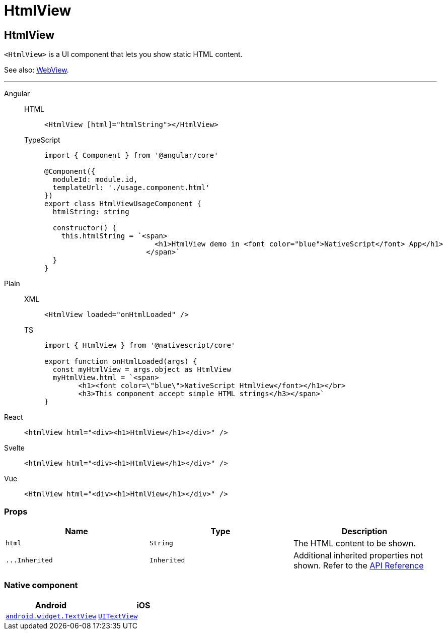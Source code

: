 = HtmlView

== HtmlView

`<HtmlView>` is a UI component that lets you show static HTML content.

See also: <<webview,WebView>>.

'''

[tabs]
====
Angular::
+
[tabs]
=====
HTML::
+
[,html]
----
<HtmlView [html]="htmlString"></HtmlView>
----

TypeScript::
+
[,typescript]
----
import { Component } from '@angular/core'

@Component({
  moduleId: module.id,
  templateUrl: './usage.component.html'
})
export class HtmlViewUsageComponent {
  htmlString: string

  constructor() {
    this.htmlString = `<span>
                          <h1>HtmlView demo in <font color="blue">NativeScript</font> App</h1>
                        </span>`
  }
}
----
=====

Plain::
+
[tabs]
=====
XML::
+
[,xml]
----
<HtmlView loaded="onHtmlLoaded" />
----

TS::
+
[,ts]
----
import { HtmlView } from '@nativescript/core'

export function onHtmlLoaded(args) {
  const myHtmlView = args.object as HtmlView
  myHtmlView.html = `<span>
        <h1><font color=\"blue\">NativeScript HtmlView</font></h1></br>
        <h3>This component accept simple HTML strings</h3></span>`
}
----
=====

React::
+
[,html]
----
<htmlView html="<div><h1>HtmlView</h1></div>" />
----

Svelte::
+
[,html]
----
<htmlView html="<div><h1>HtmlView</h1></div>" />
----
Vue::
+
[,html]
----
<HtmlView html="<div><h1>HtmlView</h1></div>" />
----
====

=== Props

|===
| Name | Type | Description

| `html`
| `String`
| The HTML content to be shown.

| `+...Inherited+`
| `Inherited`
| Additional inherited properties not shown.
Refer to the https://docs.nativescript.org/api-reference/classes/htmlview[API Reference]
|===

=== Native component

|===
| Android | iOS

| https://developer.android.com/reference/android/widget/TextView.html[`android.widget.TextView`]
| https://developer.apple.com/documentation/uikit/uitextview[`UITextView`]
|===
